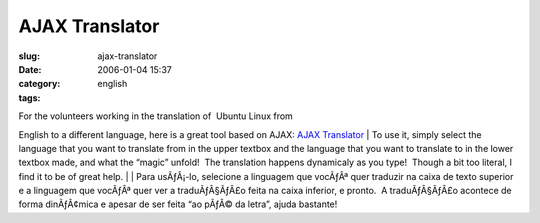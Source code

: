 AJAX Translator
###############
:slug: ajax-translator
:date: 2006-01-04 15:37
:category:
:tags: english

| For the volunteers working in the translation of  Ubuntu Linux from
English to a different language, here is a great tool based on AJAX: 
`AJAX Translator <http://ajax.parish.ath.cx/translator/>`__
| To use it, simply select the language that you want to translate from
in the upper textbox and the language that you want to translate to in
the lower textbox made, and what the “magic” unfold!  The translation
happens dynamicaly as you type!  Though a bit too literal, I find it to
be of great help.
|  
| Para usÃƒÂ¡-lo, selecione a linguagem que vocÃƒÂª quer traduzir na
caixa de texto superior e a linguagem que vocÃƒÂª quer ver a
traduÃƒÂ§ÃƒÂ£o feita na caixa inferior, e pronto.  A traduÃƒÂ§ÃƒÂ£o
acontece de forma dinÃƒÂ¢mica e apesar de ser feita “ao pÃƒÂ© da letra”,
ajuda bastante!


